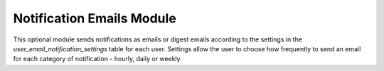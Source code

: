 Notification Emails Module
--------------------------

This optional module sends notifications as emails or digest emails according to the 
settings in the `user_email_notification_settings` table for each user. Settings allow
the user to choose how frequently to send an email for each category of notification - 
hourly, daily or weekly.